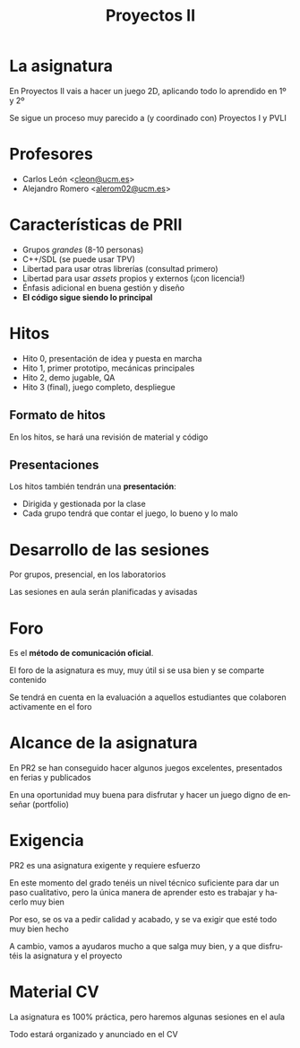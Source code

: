 #+TITLE: Proyectos II
#+LANGUAGE: es
#+OPTIONS: toc:nil reveal_history:t timestamp:nil date:nil author:nil num:t reveal_single_file:t reveal_slide_number:t
#+REVEAL_EXTRA_CSS: css.css
#+REVEAL_THEME: beige

* La asignatura

En Proyectos II vais a hacer un juego 2D, aplicando todo lo aprendido en 1º y 2º

#+REVEAL: split

Se sigue un proceso muy parecido a (y coordinado con) Proyectos I y PVLI

* Profesores

- Carlos León <[[mailto:cleon@ucm.es][cleon@ucm.es]]>
- Alejandro Romero <[[mailto:alerom02@ucm.es][alerom02@ucm.es]]>


* Características de PRII

- Grupos /grandes/ (8-10 personas)
- C++/SDL (se puede usar TPV)
- Libertad para usar otras librerías (consultad primero)
- Libertad para usar /assets/ propios y externos (¡con licencia!)
- Énfasis adicional en buena gestión y diseño
- *El código sigue siendo lo principal*


# * Grupos

# Podéis hacer los grupos como queráis, pero el equipo docente intervendrá en caso de conflicto

# ** ¡Importante!

# Si hay cambios en los grupos, o miembros que no contribuyen, o cualquier cosa a resolver, *hay que avisar cuanto antes* para poder reaccionar

# El equipo docente intentará mediar para solucionar el problema



* Hitos

- Hito 0, presentación de idea y puesta en marcha
- Hito 1, primer prototipo, mecánicas principales
- Hito 2, demo jugable, QA
- Hito 3 (final), juego completo, despliegue

** Formato de hitos

En los hitos, se hará una revisión de material y código

** Presentaciones

Los hitos también tendrán una *presentación*:

- Dirigida y gestionada por la clase
- Cada grupo tendrá que contar el juego, lo bueno y lo malo


* Desarrollo de las sesiones

Por grupos, presencial, en los laboratorios

Las sesiones en aula serán planificadas y avisadas

* Foro

Es el *método de comunicación oficial*.

El foro de la asignatura es muy, muy útil si se usa bien y se comparte contenido

Se tendrá en cuenta en la evaluación a aquellos estudiantes que colaboren activamente en el foro

# * Evaluación

# - Se evaluará el proyecto, como nota única de grupo
# - La nota se ponderará según contribución (explicado en el CV)

# ** ¿Qué cuenta?

# 1. *La implementación y arquitectura* principalmente
# 2. El diseño y la gestión, bastante
# 3. El arte y la comunicación se tendrán muy en cuenta

# #+REVEAL: split

# Podéis usar /assets/ externos o hacerlos vosotros

# Lo que se tendrá en cuenta es la calidad del arte, la coherencia y técnica (paletas, aplicación de color, proporciones, sonidos apropiados...)


* Alcance de la asignatura

En PR2 se han conseguido hacer algunos juegos excelentes, presentados en ferias y publicados

En una oportunidad muy buena para disfrutar y hacer un juego digno de enseñar (portfolio)

* Exigencia

PR2 es una asignatura exigente y requiere esfuerzo

#+REVEAL: split

En este momento del grado tenéis un nivel técnico suficiente para dar un paso cualitativo, pero la única manera de aprender esto es trabajar y hacerlo muy bien

Por eso, se os va a pedir calidad y acabado, y se va exigir que esté todo muy bien hecho

#+REVEAL: split

A cambio, vamos a ayudaros mucho a que salga muy bien, y a que disfrutéis la asignatura y el proyecto


* Material CV

La asignatura es 100% práctica, pero haremos algunas sesiones en el aula

Todo estará organizado y anunciado en el CV

# (Explicar CV)


# Local variables:
# after-save-hook: org-re-reveal-export-to-html
# end:

